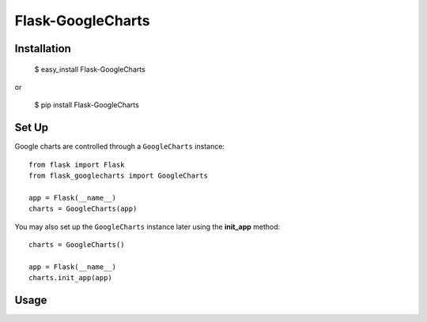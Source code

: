 Flask-GoogleCharts
==================

Installation
------------

    $ easy_install Flask-GoogleCharts

or

    $ pip install Flask-GoogleCharts

Set Up
------

Google charts are controlled through a ``GoogleCharts`` instance::

    from flask import Flask
    from flask_googlecharts import GoogleCharts

    app = Flask(__name__)
    charts = GoogleCharts(app)

You may also set up the ``GoogleCharts`` instance later using the **init_app** method::

    charts = GoogleCharts()

    app = Flask(__name__)
    charts.init_app(app)


Usage
-----


